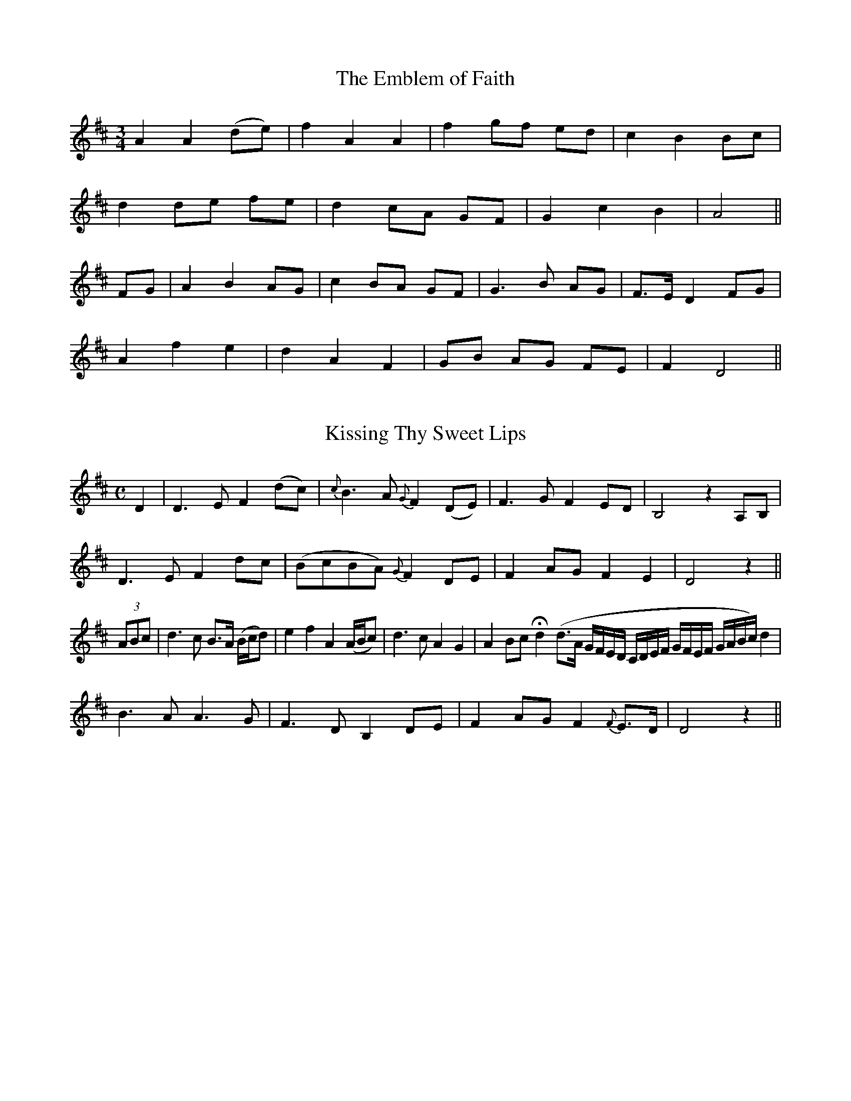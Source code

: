 
X: 501
T: The Emblem of Faith
M:3/4
L:1/8
B:O'Neill's 501
N:"Slow" "collected by Dunlap"
Z:Transcribed by Dave Wooldridge
K:D
A2 A2 (de) | f2 A2 A2 | f2 gf ed | c2 B2 Bc |
d2 de fe | d2 cA GF | G2 c2 B2 | A4 ||
FG | A2 B2 AG | c2 BA GF | G3 B AG | F>E D2 FG |
A2 f2 e2 | d2 A2 F2 | GB AG FE | F2 D4 ||


X: 502
T: Kissing Thy Sweet Lips
M:C
L:1/8
B:O'Neill's 502
N:"Slow" "collected by J. O'Neill"
Z:Transcribed by Dave Wooldridge
K:D
D2 | D3 E F2 (dc) | {c}B3 A {G}F2 (DE) | F3 G F2 ED | B,4 z2 A,B, |
D3 E F2 dc | (BcBA) {G}F2 DE | F2 AG F2 E2 | D4 z2 ||
(3ABc | d3 c B>A (B/2c/2d) | e2 f2 A2 (A/2B/2c) | d3 c A2 G2 |\
A2 Bc Hd2 (d>A G/2F/2E/2D/2 C/2D/2E/2F/2  G/2F/2E/2F/2 G/2A/2B/2c/2) d2 |
B3 A A3 G | F3 D B,2 DE | F2 AG F2 {F}E>D | D4 z2 ||


X: 503
T: Once More I Hail Thee!
M:3/4
L:1/8
B:O'Neill's 503
N:"Moderate" "collected by Walsh"
Z:Transcribed by Dave Wooldridge
K:F
F2 F2 (Ac) | d2 d2 (fd) | cA F2 (3AGF | (F{GF}E) D2 (CD/2E/2) |
{G}F2 F>G Ac | d3 (d fe) | {d}cA F2 AG | G4 F z ||
f2 (fedc) | (^cd) d2 (fd) | =cA F2 (3AGF | (F{GF}E) D2 C2  |
F2 F2 (Ac) | {c}d2 d2 fd | cA F2 A>G | G4 F z ||


X: 504
T: Sit Around the Cheerful Hearth
M:C
L:1/8
B:O'Neill's 504
N:"Moderate" "collected by F. O'Neill"
Z:Transcribed by Dave Wooldridge
K:Dm
(F>G) | A>BAG AD D z/2 E/2 | F>GFD G3 (F/2G/2)  | A>BAG ADDE | F>(A G/2F/2E/2F/2) D3 ||
(D/2E/2) | F>GAB c>dcA | d>^cde Hf2 ed | c>AFG AD D z/2 E/2 |  F>(A G/2F/2E/2F/2) D2 ||


X: 505
T: The Maid of the Golden Tresses
M:6/8
L:1/8
B:O'Neill's 505
N:"Tenderly" "collected by F. O'Neill"
Z:Transcribed by Dave Wooldridge
K:D
A | d2 (e/2d/2) cde | f>gf e2 A | .B.A.G .F.G.A | (c>de/2c/2) A2 A |
d>ed cde | fgf e2 A | .A.F.A .G.F.E | (D3 D2)  ||
E | F (F/2G/2) (A/2B/2) .c.A.A | .B.G.G .c.A.A |  F (F/2G/2) (A/2B/2) cAc
| dec f2 E | F (F/2G/2) (A/2B/2) cAc | dgf {f}e2 d | .c.A.F {A}.G.F.E  | (D3 D2) ||


X: 506
T: The Streamlet
M:C
L:1/8
B:O'Neill's 506
N:"Moderate"
Z:Transcribed by Dave Wooldridge
K:D
(DF) | A>BAF (GB)dB | A2 d>e f2 D>E | (FA)dB cdec | d4 z2 ||
ef | (gf)(e>d) (dc)(BA) | d2 f>g Ha2 F>G | (Ad)Be (ge)dc | d4 z2 :|


X: 507
T: The Groves of Blarney
M:3/4
L:1/8
B:O'Neill's 507
N:"Slow with expression"
Z:Transcribed by Dave Wooldridge
K:G
(G>A) \
| B2 g2 (e>d) | (d B3) (G>A) | B2 (cB) {B}(A>G) | G4 (G>A) |
B2 g2 {f}(e>d) | (d B3) (G>A) | B2 (c>B) {B}(A>G) | G4 ||
(d>B) \
| g2 (g>f) {f}(e>d) | (d2 B2) (d>B) | g2 (gfe^d) | e2 ~Hg2 (G>A) |
B2 g2 {f}(e>d) | (d B3) (G>A) | B2 {d}(c>B) {B}(A>G) | G4 ||


X: 508
T: The Dissipated Youth
M:6/8
L:1/8
B:O'Neill's 508
N:"Graceful" "collected by F. O'Neill"
Z:Transcribed by Dave Wooldridge
K:G
(E/2F/2) \
| (G>AB) (BAB) | G3 (E2 F) | (G>AB) (dBG) | (A3 A2) (B/2d/2) |
e2 (e d2) (d  | c2) (c B)(AG) | {c}(BAB GED) | (E2 F) G2 ||
(F/2E/2) \
| (DB,).D  (DB,).D | G3 G2 z | (DB,).D  (DB,).D | A3 A2 z |
e2 (e d)(ed | c2) (c B)AG | {c}(BAB GED) | (E2 F) G2 ||


X: 509
T: The Black Haired Girl
M:2/4
L:1/8
B:O'Neill's 509
N:"Moderate" "collected by F. O'Neill"
Z:Transcribed by Dave Wooldridge
K:G
D \
| G2 (GE | G2) AB | c2 (d/2c/2)(B/2A/2) | (c/2B/2)(A/2G/2) E/2 z/2 z |
| G2 (GE | G2) AB | c2 (d/2c/2)(B/2A/2) | (B2 B) :|
|| A \
| (G>A) .B.c | d>d (ef) | g>f (a/2g/2)(f/2e/2) | d>B (e/2d/2)(c/2B/2) |
| c>A (d/2c/2)(B/2A/2) | (G/2D/2E/2F/2) (~GG/2B/2) | {B}(A/2G/2A/2B/2) (.G .G) | (G2 HG) |]


X: 510
T: The Southern Breeze
M:6/8
L:1/8
B:O'Neill's 510
N:"Briskly" "collected by J. O'Neill"
Z:Transcribed by Dave Wooldridge
K:A
d \
| cBA (cec) | B2 B B2 d | cBA (FEF) | A2 A A2 d |
cBA (cec) | BEF GAB | cBA (FEF) | A2 A A2 ||
e \
| a2 a (agf) | e2 e e2 d | cBA (cec) | B2 B B2 e |
a2 a agf | (ecf)  (e2 .d) | cBA d2 B |  A2 A A2 ||


X: 511
T: The Pearl of the White Breast
M:C
L:1/8
O:
B:O'Neill's 511
N:"Slow with Feeling"
Z:Transcribed by Dave Wooldridge
K:F
(cd/2e/2) \
| f>e (dc) f3 d | (cA)(GF) G2 (AB) | c2 (AF) (BA) G>F | F6 Hx:|
(cB) \
| Acdf e3 c | (fe) (d>c) c3 c | defa gfed | "D.C."c6 |]


X: 512
T: The Snowy Breasted Pearl
M:3/4
L:1/8
B:O'Neill's 512
N:"Moderate" "collected by J. O'Neill"
Z:Transcribed by Dave Wooldridge
K:G
(d/2e/2f) \
| g4 (ge) | d3 (cBA) | G4 BG | A2 (EDEG) |
G4 (cA) | c2 d2 (ea) | g4 (f/2g/2a) | g2 fe d2 | e2 (BABd) | e4 ||
(d/2e/2f) \
g4 (f/2g/2a) | g2 (gfed) | e2 G2 (B/2c/2d) | d4 (d/2e/2f) |
g2 (f/2g/2a) ge | d3 (cBA) | G4 BG | A2 (EDEG) | G4 ||


X: 513
T: She's as False as She's Fair
M:6/8
L:1/8
B:O'Neill's 513
N:"Gaily" "collected  by F. O'Neill
Z:Transcribed by Dave Wooldridge
K:Gm
(B/2c/2) \
| d>ed c2 B | A>BG ^F2 D | G>AB {d}(c<A)^F | (G3 G2) :|
(B/2c/2) \
| d2 b {b}a2 g | (f<d)g f2 d | B>cB fed | c>dB A z F |
B>AB c>Bc | d2 G H^F2 D | G>AB {d}(c<A)^F | (G3 G2) ||


X: 514
T: Let the Wind Blow High or Low
M:C
L:1/8
B:O'Neill's 514
N:"Moderate" "collected by O'Reilly"
Z:Transcribed by Dave Wooldridge
K:A
(3EFG \
| A2 B>F =G2 A2 | B2 =g>f e2 dB | A2 A2 B2 (E>F) | =G6 (3EF^G |
A2 B>F =G2 A2 | B2 =g>f e2 (3Bcd | e2 d>B A2 A2 | A6 ||
e2 \
| g2 e2 d2 e2 | a2 a>b a>g (3edc | d3 B =G2 B2 | =G6 (3EF^G |
A2 B>F G2 A2 | B2 g>f  e2 (3Bcd | e2 d>B A2 A2 | A6||


X: 515
T: The Whin Blossom
M:6/8
L:1/8
B:O'Neill's 515
N:"Graceful" "collected by O'Reilly"
Z:Transcribed by Dave Wooldridge
K:D
(D/2E/2) \
| (FGA) (GAE) | (DEG) (A2B/2c/2) | (dcA) (GAE) | d3 C2 (D/2E/2) |
FGA GAE  | DEG A2 (B/2c/2) | dcA GAE | D3 D2 ||
G \
| (ABc) (d2 e/2d/2) | (cdc) (A2 G/2A/2) | (dcA) (GAE) |  |D3 C2 (D/2E/2) |
FGA GAE | DEG A2 (B/2c/2) | dcA GAE | D3 D2 ||


X: 516
T: Buttercups and Daisies
M:C
L:1/8
B:O'Neill's 516
N:"Moderate" "collected by O'Reilly"
Z:Transcribed by Dave Wooldridge
K:Gm
(B>c) \
| d2 G2 d3 c | (cB)(A>G) G3 A | B3  c d>cdf | g2 (c>d) c2 (B>c) |
d2 f2 (ed)(cB) | d2 d2 b3 a | g>bgf d>cdf | A2 B>A G2 ||
(d>=e) \
| f3 g (gf)(ed) | b2 f>g f2 ba | g3 a (ba)(bc') | d'2 (g>a) g2 (f>e) |
d2 b2 (fd)(cB) | c2 d2 b3 a | g>bgf d>cdf | A2 B>A G2 ||


X: 517
T: The Banks of the Suir
M:3/4
L:1/8
B:O'Neill's 517
N:"Slow" "collected by F. O'Neill"
Z:Transcribed by Dave Wooldridge (ammended by Colin McEwen 2007-8-11)
K:G
(GA)\
| B2 e2 (ed) | e2 d2 (BA) | G2 E2 (GA) | B2 d2 (BA) |
  B2 G2  A2  | B4    (GA) | B2 e2 (ed) | e2 d2 (BA) |
  G2 E2 (GA) | B2 d2 (BA) | B2 G2  A2  | G4 ||
(GA)\
| B2 d2 (ef) | g2 f2 e2 | f2 d2 (ef) | g2 f2 (ed) |
  B2 e2  f2  | e4    ef | g2 f2 (ed) | e2 d2 (BA) |
  G2 E2 (GA) | B2 d2 BA | B2 G2  A2  | G4 |]


X: 518
T: I'll Make my Love a Breast of Glass
M:3/4
L:1/8
B:O'Neill's 518
N:"Moderate" "collected by F. O'Neill"
Z:Transcribed by Dave Wooldridge
K:G
(DGA) \
| (B2 A)G Bc | d3 (d ed) | c2 (dc) (Bc) | A3 (DG).A |
B2 (AG) Bc | d3 c (Bc) | A2 BA GF | G3 ||
(G/2A/2) BB \
| (B2 d)(f g)f | (e2 d)c (.B.B) | (B2 c).d cB | A3 (dGA) |
(B2 A).G (Bc) | d2 (ge) (dB) | (A2 B).A GF | G3 ||


X: 519
T: The Advice
M:2/4
L:1/8
B:O'Neill's 519
N:"Moderate" "collected by J. O'Neill"
Z:Transcribed by Dave Wooldridge
K:G
(DG).G (A/2B/2) | DE=F (G3/4F/4) | (DG).G (A/2B/2) | B(c3/4B/4) AG |
 (DG).G (A/2B/2) | DE =F2 | (DG).G (A/2B/2) | B(c/2B/2) {B}AG ||
G(B3/4c/4) d>d | e(c3/4e/4) d2 | G(B3/4c/4) dB | d(c/2B/2) BA |
G(B3/4c/4) d=f | e(c3/4e/4) d>B | (cB).A (G3/4B/4) | dB/2G/2 TAG ||


X: 520
T: The Bush on the Hill
M:C
L:1/8
B:O'Neill's 520
N:"Moderate" "collected by F. O'Neill"
Z:Transcribed by Dave Wooldridge
K:G
G \
| (dBAG) (g2 fe) | (dBAG) (B2 AB) | (cdef) (gfed) | f3 e d2 z G |
d2 (cB) e3 d | (cBAG) A3 B | (cdef) (gdec) | B2 (A>G) G2 z ||
G \
| g>acb g(fe)d | B>AB>c B3 d | e(fg)a g(fe)d | B(dg)f e2 ge |
(dB)(AG) B(dg)e | (dB)(AG) {B}A3 B | (c>Bcd) ~e>fHge | dBA>G G3 ||


X: 521
T: McFarlane's Lament
M:3/4
L:1/8
B:O'Neill's 521
N:"Mournful"
Z:Transcribed by Dave Wooldridge
K:G
(B>A) \
| G4 (d>B) | (A2 G) z (d>B) | (A2 G) .G2 | G4 Bd |
e2 e2 (g>e) | d4 (e>d) | B2 e2 (d>B) | A4 (G3/2A/4B/4) ||
(A2 G) z (G3/2A/4B/4) | (A2 G) z (B>d) | e2 (ef) (g>e) | d4 (ed) |
B2 B2 ([A3/2d3/2]B/2) | (A2 G) z (GA/2B/2) | (A2 G2) .G2 | G4 ||


X: 522
T: Where's the Slave so Lowly
M:C
L:1/8
B:O'Neill's 522
N:"With feeling"
Z:Transcribed by Dave Wooldridge
K:G
d2 \
| g3 a gaba | (g4 d2) z d | e3 d e>fg>f | (e4 d2) z B |
g3 a gaba | (edcB) Hc2 (Bd) | e2 (ge) (edcB) | (B3 A G2) z2 ||
B3 A B2 c2 | d2 (e^c) d2 (g>f) | edBd e>fg>f | (e4 d2) (ef) |
g2 g2 B3 d | (edcB) A2 B>c | d2 (ge) (edcB) | (B3 A G2) ||


X: 523
T: I Love You My Darling
M:3/4
L:1/8
B:O'Neill's 523
N:"Slow plaintive" "collected by J. O'Neill"
Z:Transcribed by Dave Wooldridge
K:F
(F>G) \
| (A3 c AG) | G>F F2 (A>c) | d3 f (d/2c/2A/2c/2) | d4 (fd) |
 c2 dc AG | G>F F2 FA | (G2F2) .F2 | F4 ||
(cd/2e/2) \
| (f3 g) (a>g) | f2 c2 f2 | g3 a (b/2a/2g/2f/2) | {a}g4 cd |
(f3 g) (a>g) | (fdcBA>G) | F4 GE | F4 ||


X: 524
T: Gramachree Molly
M:C
L:1/8
Q:90
B:O'Neill's 524
N:"Slow with expression"
Z:Transcribed by Dave Wooldridge
K:G
G | (d>e)(dB) (ef)(ge) | (d<B)(A>B) G2 z d | (g>f)ga gfed | ed(gB) d2 z d |
(g>f) (gb/2a/2) gfed | ">"e ">"d ">"c ">"B He2 z f | (g>f)e(d e>~f)Hge | (d<B)(A>B) G2z ||


X: 525
T: You Need Not Fear
M:C
L:1/8
B:O'Neill's 525
N:"Animated" "collected by J. O'Neill"
Z:Transcribed by Dave Wooldridge
K:G
G \
| G3 A (cB)(AG) | A3 B (dc)(BA) | G2 (Bd) (ed)(cB) | (B4 A2) z G |
G3 F E2 D2 | E2 G>A B3 e | d3 e B2 (A/2G/2B/2A/2) | G6 z ||
d \
| d2 (ef) g3 (f/2e/2) | (d3e) B2 z e | d3 e (dB)(AG) | (B3 c/2B/2) A2 zG |
G2 Bd e3 d | g3 a {a}Hg2 fe | (dB)(ge) (dB)(A>B) | G6 z ||


X: 526
T: The Old Head of Denis
M:6/8
L:1/8
B:O'Neill's 526
N:"With feeling"
Z:Transcribed by Dave Wooldridge
K:G
(d3/4c/4) \
| (B3{cB}AG) (GED) | (DEG) G2 (A3/4B/4) | (c>BA) (ABG) | dBG A2 (A3/4B/4) |
(c>BA) (ABG) | dBG {B}A2 (G3/4A/4) | (B>AG) (GE>>D | DEG Hc2 (c3/4B/4) \
| B>AG (GE>>D) | DEG G2 ||


X: 527
T: You Stole My Heart Away
M:6/8
L:1/8
B:O'Neill's 527
N:"Cheerfully" "collected by F. O'Neill"
Z:Transcribed by Dave Wooldridge
K:Gm
(B/2A/2) \
| G2 g gfe | (dcB AG^F) | G2 g (g/2a/2b).a | (g2 ^f g2) (B/2A/2) |
G2 g gfe |  (dcB AG^F) | G2 g (g/2a/2b).a | g3 g2 ||
A \
| B>cB (d<f)B | A>GA FGA | B>AB G2 d | gab d2 a |
bag fed | (cdB AG^F) | G2 g (g/2a/2b).a | g3 g2 ||


X: 528
T: Charles O'Reilly
M:3/4
L:1/8
B:O'Neill's 528
N:"Mournful" "collected by J. O'Neill"
Z:Transcribed by Dave Wooldridge
K:G
EF \
 | (.G.G .G2) (BG) | (.E.E .E2) (FG) | (.A.A .A2) (FA) | (.D.D .D2) (Bc) |
(.d.d .d2) (gd) | ec B2 GA | (.B.B .c2) (AF) | (.G.G G2) ||
uBvG \
| (.E.E .E2) (BG) | (.D.D .D2) (Bc) | (.d.d .d2) (gB) | (cB) A2  (BG) |
(.E.E .E2) (BG) | (.D.D .D2) (Bc) | (  .d.d) c2 (AF) | (.G.G G2) ||


X: 529
T: Where Are You Going Love?
M:6/8
L:1/8
B:O'Neill's 529
N:"With spirit" "collected by F. O'Neill"
Z:Transcribed by Dave Wooldridge
K:G
(G/2F/2) \
| (DG).G (GAB) | (cAG) (FGA) | {c}(BAB) cAF | (AG).G G2 F |
(DG).G (GAB) | {d}(cAG)  (FGA) | (d/2e/2=f).d cA^F | (AG).G G2 ||
d \
| def (.g2 .g) | (=fed) cA^F) | .G(gf) (ga).g | (=fd).d d2 e |
(^f/2g/2a).g =fed | (cd_B) (A=Bc) | (d/2e/2=f).d cA^F | (AG).G G2 ||


X: 530
T: The Jolly Young Waterman
M:6/8
L:1/8
B:O'Neill's 530
N:"Cheerfully"
Z:Transcribed by Dave Wooldridge
K:D
(f/2g/2) \
| (a>b)g (f>ge) | (dc).d (ec).A | (A>BA) (Adc) | (Bgf) e2 (f/2g/2) |
(a>bg) (f>ge) | dcd ecA | ABc deg | fge d2 ||
d \
| (dg).b .b(ag) | (df).a .a(fd) | (dg).b .b(ag) | (d2 f) (afd) |
(gab) (bag) | (fga) (afd) | (Bgf) (edc) | d3 d2 ||


X: 531
T: The Maid of Lismore
M:3/4
L:1/8
B:O'Neill's 531
N:"Tenderly" "collected by Fielding"
Z:Transcribed by Dave Wooldridge
K:G
G>G (AB/2c/2) dB |  c>d (ec) (dB) | G2 (AB/2c/2) (BA) | G4 z2 Hx ||
g>g (fefg) | (f>g) (fe) (ed) | (dc) (BA) (Bd) | (e>f) (gb/2a/2) "D.C."g2 ||


X: 532
T: Rosey Let Me In
M:C
L:1/8
B:O'Neill's 532
N:"Moderate" "collected by J. O'Neill"
Z:Transcribed by Dave Wooldridge
K:G
(B>A) \
| G2 (d>e) d2 g2 | f3 e d2 e2 | d2 cB ABcA | GFED D2 B>A |
G2 (d>e) d2 g2 | (~fefg) a2 d>e | f2 a2 gfef | g6 ||
(g>a) \
| b2 (a>g) g2 (fd) | (g>fga) .b(.d.c.B) | (cedc) (BdcB) | B2 A2 z2 (g>a) |
(babg) (fefd) | gfga b(.d.c.B) | c3 B c2 df | g6 ||


X: 533
T: Peas Upon aTrencher
M:2/4
L:1/8
B:O'Neill's 533
N:Moderate
Z:Transcribed by Dave Wooldridge
K:G
(D/2F/2) \
| (G>FG>A) | B2 B>B | (A>GA>B) | {d}c2 (B>A) |
(G>FG>A) | (B>cd>g) | (d>B{d}(c>A) | G3 ||
g \
| g>GGA | B2 B>B | (c>A)(A>B) | c2 (B>A) |
(G>FG>A) | B>cdHg | d>B{d}cA | G3 ||


X: 534
T: You'll Not Deceive Me Again
M:C
L:1/8
B:O'Neill's 534
N:"With feeling"
Z:Transcribed by Dave Wooldridge
K:G
(GE) | D2 (EG) B2 (gf) | (ef)(ed) B2 (AB) | d2 (ef) (ge)(dc) | B2 (G/2B/2A/2G/2) E2 (GE) |
D2 (GA) B2 (e>d) | (dB) (AG) g3 e | (dc) (BG) (AG) (ED) | (DE) (GA) G2 ||
(Bc) | d2 (eg) f2 (fg) | (ag) (fe) d3 (e/2f/2) | g3 f (e2 d)c | (BG) (AG) E2 (GE) |
D2 EG G2 (g>f) | (ef) (ed) B2 (ed) | (cB) {c}(AG) (AG) (ED) | (DE) (GA) G2 ||


X: 535
T: When Erin First Rose
M:6/8
L:1/8
B:O'Neill's 535
N:"Boldly" "collected by F. O'Neill"
Z:Transcribed by Dave Wooldridge
K:Gm
D \
| DGG G^FD | BAB  c2 c | dfd cBA | BGG FDC |
DGG G^FD | BAB c2 (=B/2c/2) | dfd cBA | BGG G2 ||
d/2d/2 \
| dgg fdc | Bcd f2 f/2f/2 | dfd c>BA | B>GG FDC |
dgg fdc | Bcd f2 f | dfd cBA | BGG G2 ||


X: 536
T: The Fair Branch
M:C
L:1/8
B:O'Neill's 536
N:"Distinctly" "collected by J. O'Neill"
Z:Transcribed by Dave Wooldridge
K:G
dc \
| B2 B>G A2 {B}A>F | G2 G2 A>G F>G | B2 A>G A2 (3GFE | D2 ^C2 D2 d>c |
B2 B>G A2 {B}A>F | G2 G2 A>G F>G | B2 A>G A2 (3Adc | A2 G2 G2 ||
D^C \
| D2 D=c B2 c2 | d2 dc B A2 z/2 c/2 | B>A B>c d2 c>A | G>F D>^C D2 d>c |
B2 B>G A2 {B}A>F | G2 G2 A>G F>G | B2 A>G A2 (3Adc | A2 G2 G2 ||


X: 537
T: The Prettiest Girl of All
M:C
L:1/8
B:O'Neill's 537
N:"Spirited" "collected by F. O'Neill"
Z:Transcribed by Dave Wooldridge
K:G
(B>A) \
| G>G AB D3 E | G>G AB cBAG | c2 ce dB AG | A>(G B/2A/2G/2F/2) E2 BA |
 G>G AB D3 E  | G2 G2 g2 fe | d>e dB A>(B c/2A/2G/2F/2) | A4 G2 ||
(Bc) \
| d>def g2 ef | (g>fga) b2 ga | (b>a)(ge) dBAG | cBAG E2 (BA) |
G2 (G/2D/2B,/2D/2) G,2 EF | G>ABd g2 f>e | d>edB A>(B c/2A/2G/2F/2) | A4 G2 ||


X: 538
T: The Flowers of the Forest
M:C
L:1/8
Q:90
B:O'Neill's 538
N:"Slow with expression Irish Version" "collected by J. O'Neill"
Z:Transcribed by Dave Wooldridge
K:D
A2 F>B ABd(e/2f/2) | gfed B(d/2c/2 B/2A/2G/2F/2) \
| (EF)A>B ABd (3e/2f/2g/2 | f2 {g}e>d d2 z :| f | a>(g f/2e/2d/2c/2) d2 dB |
| (Afe>d) B(d/2c/2  B/2A/2G/2F/2) \
|1 a>(g f/2e/2d/2c/2) d2 dB | Afe>d d2 z \
:|2 (3EFA A>B (ABd) (3e/2f/2g/2 | f2 {f}e>d d2 z ||
e \
| (fg)(ab) (af)(ed) | gfed B(d/2c/2 B/2A/2G/2F/2) \
| (fgab) (af)(ed) | (B/2g/2f/2e/2) Bc d2 z e |
| (fgab) (af)(ed) | (gfed) B(d/2c/2 B/2A/2G/2F/2) \
| (3EFA A>B (ABd) (3e/2f/2g/2 | f2 {g}e>d d2 z |]


X: 539
T: The Fenian Stronghold
M:3/4
L:1/8
B:O'Neill's 539
N:"With feeling" "collected by F. O'Neill"
Z:Transcribed by Dave Wooldridge
K:Dphr
F2 \
| B2 (Bc) (dB) | c2 f3 e | d2 B2 B2 | A2 F2 F2 |
B2 (Bc) (dB) | c2 f3 e | d2 B2 {d}c2 | B4 ||
c2 \
| d2 (d=e) (fd) | c2 A2 F2 | G2 (GA) (AG) | F2 D2 A2 |
d2 (d=e) (fd) | c2 A2 F2 | (G2 G)F (=EF) | D4 ||


X: 540
T: The Mountains of Pomeroy
M:C
L:1/8
B:O'Neill's 540
N:"With spirit"
Z:Transcribed by Dave Wooldridge
K:G
d2 \
| d2 B2 (dc)(BA) | G3 A E2 (GE) | D2 (EG) G2 (AB) | c2 z2 z2 Bc |
d2 B2 (dc)(BA) | G2 A2 E2 (GE) | D2 (EG) G3 A | G2 z2 z2 ||
GA \
| B3 A G2 AB | c2 d2 d2 ge | d2 B2 G2 (AB) | c2 z2 z2 Bc |
d2 BB (dc)(BA) | G2 A2 E2 GE | D2 EG G3 A | G2 z2 z2 GA | B2 A2 G2 AB |
c2 d2 Hd2| ge | d3 B AB | Hc2 z2 z2 Bc | d2 B2 (dc)(BA) | G2 A2 E2 GE | \
D3 E G2 G2 | G2 z2 z2 ||


X: 541
T: Arran Air
M:2/4
L:1/16
Q:100
B:O'Neill's 541
N:"Moderate"
Z:Transcribed by Dave Wooldridge
K:D
(AF) \
| D2(FG) A2(Bc) | (de)(fd) e2(dB) | A2(AB) (AF) (de) | f2e2 e4 (AF) |
D2(FG) A2(Bc) | (de)(fd) e2(dB) | A2(AB) (AF)(DF) | E2D2 D4 ||
(AF) \
| (AB)(de) f2(ef) | gefd e2(de) | f2e2 (dB)(AF) | F2E2 E2(AF) |
D2(FG) A2(Bc) | (de)(fd) e2(dB) | A2(AB) (AF)(DF) | E2D2 D4 ||


X: 542
T: The Banks of Dunmore
M:6/8
L:1/8
Q:110
B:O'Neill's 542
N:"With feeling"
Z:Transcribed by Dave Wooldridge
K:G
(G/2B/2) \
| ed(e/2d/2) B(G/2B/2A/2G/2) | EDD D2 (G/2B/2) | ed(B/2G/2) BAA | (A3 A2) (G/2B/2) |
ed(e/2d/2) B(G/2B/2A/2G/2) | EDD D2 (G/2B/2) | ed (B/2G/2) AGG | (G3 G2) ||
(B/2A/2) \
| Bd(e/2f/2) gf(e/2d/2) | Bdd d2 (e/2f/2) | gf(e/2d/2) Bd (3fed | (e3 e2) (3d/2e/2f/2 |
g2 (ef)(ge) dG (A/2G/2) | EDD D2 (G/2B/2) | ed (B/2G/2) AGG | (G3 G2) ||


X: 543
T: Devil Take the Wars
M:C
L:1/8
B:O'Neill's 543
N:"Animated" "collected by F. O'Neill"
Z:Transcribed by Dave Wooldridge
N:line wrapping fixed [jc]
K:D
d2 (d>f) (fe)(dc) | (dA) (Bc/2d/2) (BA).G.F | FAAd d3 e | (fg/2a/2) gf (f2 e) z |
d2 (d>f) (fedc) | (dA B)(c/2d/2) (BAGF) | (FA)(Ad) (df)(a>g) | f2 Te2 d/4g/4e/4 d2 z ||
d | .f.d.f.a .f.d z d | .e.c.e.a ec z e | f2 fd e2 e>c | d>e (f/2e/2d/2c/) B3 c |
A>BAF A3 d | A>BAF A2 d>c | (Be)ef e3 f | (gf)(ed) (dc)(BA) | A>BAF A2 a>g | f2 Te2 d/4g/4e/4 d2 z ||


X: 544
T: The Maid of Castle Bar
M:3/4
L:1/8
B:O'Neill's 544
N:"Slow" "collected by Harnett"
Z:Transcribed by Dave Wooldridge
K:Eb
EF \
| G2 (GA) (FG) | E2 E2 (GA) | B2 c2 (BG) | F4 (Bc/2d/2) |
e3 f ge | fe cB GB | (AG) E2 (E>F) | E4 ||
EF \
| GE BG FG | E2 E2 (EF) | GB cd c=B | (c3 d) ed |
c>B GB eG | F2 E2 GB | AG E2 E>F | E4 ||


X: 545
T: The Young Woman's Lament
M:C
L:1/8
B:O'Neill's 545
N:"Plaintive" "collected by J. O'Neill"
Z:Transcribed by Dave Wooldridge
K:Dm
AG \
| F2 E>D D3 (A/2G/2) | FEFG A3 D | D2 ^cd fage | d2 c2 A2 z D |
D2 ^c>d d3 (c/2d/2) | f3 e d2 z A | A2 ag f2 AG | F2 E>D D2 ||


X: 546
T: Granu Waile or Ma-Ma
M:6/8
L:1/16
B:O'Neill's 546
N:"Slow"
Z:Transcribed by Dave Wooldridge
K:Gm
A2 \
| (.d2.=e2.f2) ((dc)(BA)(G^F)) | (G4  .G3) (G4 (AB)) | (c2A2f2) ( (dc)(BA)(GE)) | F4  F2  F4 (d=e) |
| f2=e2f2 ((dc)(BA)(G^F)) | (G2g2).g2 g2 ((gb)(ag)) | {fg}(f2=e2f2)  ((dc) (BA)(G^F)) | (.G2.G2.G2) G4 :|
|| (3d=ef \
| .g2(dc)(BA) .g2(dc)(BA) | (.G2.G2.G2) (G4 (3cd=e ) | .f2((cB)(AG)) f2 ((cB)(AG)) | (.F2.F2.F2) (F4 (d=e)) |
| .f2 (3=efed2 .g2 (3fgf=e2 | .a2 (3gag^f2 .g2(gb)(ag) | {fg}(f2=e2f2) ((d c)(BA)(G^F)) | (.G4 .G2) G4 |]


X: 547
T: Rocking the Cradle
M:6/8
L:1/8
Q:80
B:O'Neill's 547
N:"Slow" "collected by F. O'Neill"
Z:Transcribed by Dave Wooldridge
K:D
(D/2E/2) \
| (.F.F)F (.G.G)(A/2G/2) | .F(FD) (ED)(D/2E/2) | (.F.F).F (GA).G | (ED).D D2 :|
|| (A/2B/2) \
| (=c>dc) (B>^cd) | .A(A/2B/2A/2G/2) (FD).D | (=c>dc) (BA).F | A>B^c d2d |
| (d>ef) (d>ef) | .A(A/2B/2A/2G/2) (FD)(D/2E/2) | (F/2G/2F/2E/2D/2F/2) (EA).G | (ED).D D2 |]


X: 548
T: The Banquet
M:3/4
L:1/8
Q:100
B:O'Neill's 548
N:"Moderate"
Z:Transcribed by Dave Wooldridge
K:G
(de/2f/2) \
| (g2d2c2) | B3 A G2 | (A2d2c2) | B3 A G2 \
| B2 c2 d2 | e3 f g2 | g2 f2 e2 | d4 d2  |
| (g2 d2 c2) | B3 A G2 | (A2 d2 c2) | B3 A G2 \
| B2 c2 d2 | e2 a2 g2 | e2 f2 d2 | g4 ||
g2 \
| (a2 b2 g2) | f3 e d2 | f2 (bagf) | e2 d2 B2 \
| G2 B2 e2 | d2 f2 g2 | a2 e2 g2 | f4 z g |
| a3 b g2 | f2 e2 d2 | g2 (bagf) | e2 d2 B2 \
| G2 B2 e2 | d2 c2 B2 | A2 G2 F2 | G4 ||


X: 549
T: My Love Will Ne'er Forsake Me
M:3/4
L:1/8
B:O'Neill's 549
N:"With feeling" "collected by J. O'Neill"
Z:Transcribed by Dave Wooldridge
K:D
(AB/2c/2) \
| d2 d>e fd | e>c  A3 d | (dFGBAG) | {E}F4 (AF) |
(D>EFGAB) | A2 d2 z d | (c>decAc) | d4 ||
(cd) \
| ec A2 ag | f2 d3 A | d(AGFE)D | A4 AF |
D>(EFGA)B | A2 d2 z d | c>(decA)c | d4  ||


X: 550
T: The Bashful Lover
M:3/4
L:1/8
Q:80
B:O'Neill's 550
N:"Slow"
Z:Transcribed by Dave Wooldridge
K:G
(G>A) |\
B>B B2 (A>G) | G2 D2  (G>A) | B2 B2  (g>e) | {e}d4  (g>e) |
ed dB (A>G) | G2  D2  (G>A) | B2 B2 {B}(A>G) | G4 ||
(d>e) |\
g3 (aba) | {a}g2 d2 (d>e) | gd cB AG | {G}A4 (B>d) |
g2 g>a ba | g2 d2 B>c | dg b2 {b}a>g | g4 f>g |
gd cB AG | G2 D2 G>A | B2 B2 {B}(A>G) | G4 ||
